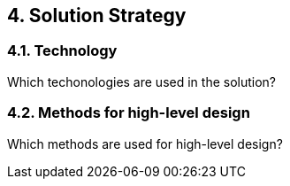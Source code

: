
== 4. Solution Strategy

=== 4.1. Technology

Which techonologies are used in the solution?

=== 4.2. Methods for high-level design

Which methods are used for high-level design?